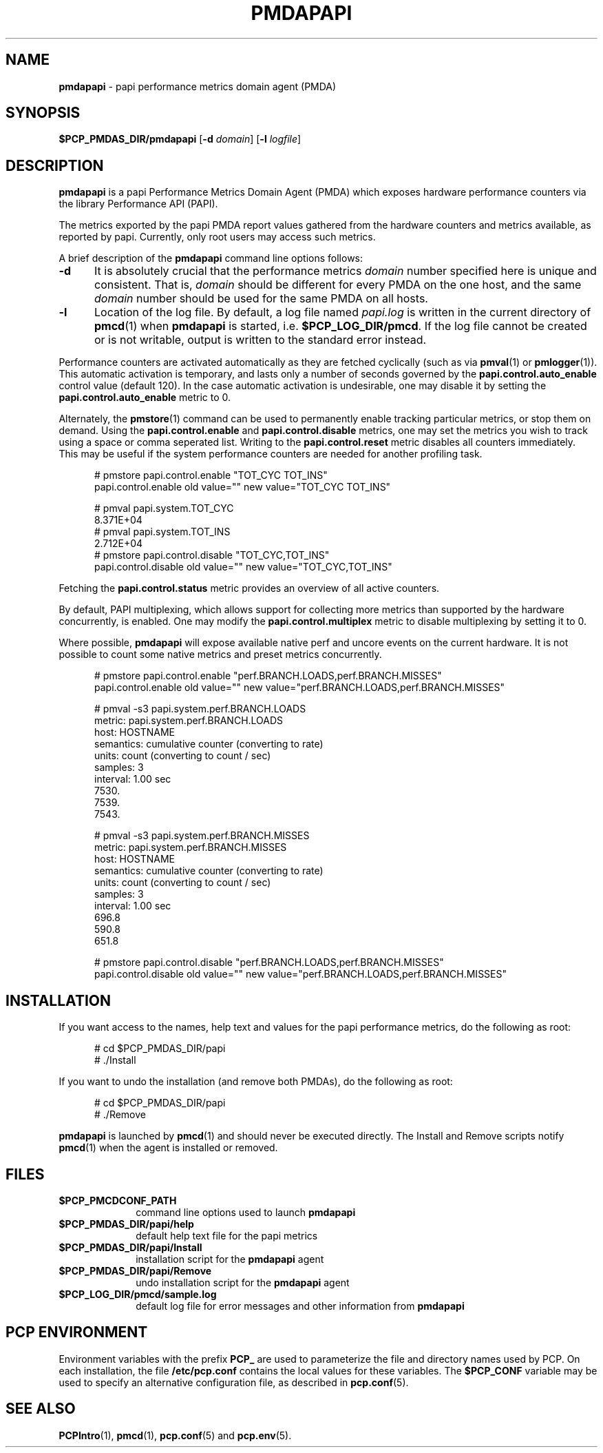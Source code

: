 '\"macro stdmacro
.\"
.\" Copyright (c) 2014 Red Hat.
.\" 
.\" This program is free software; you can redistribute it and/or modify it
.\" under the terms of the GNU General Public License as published by the
.\" Free Software Foundation; either version 2 of the License, or (at your
.\" option) any later version.
.\" 
.\" This program is distributed in the hope that it will be useful, but
.\" WITHOUT ANY WARRANTY; without even the implied warranty of MERCHANTABILITY
.\" or FITNESS FOR A PARTICULAR PURPOSE.  See the GNU General Public License
.\" for more details.
.\" 
.\"
.ds ia papi
.ds IA PAPI
.ds Ia Papi
.TH PMDAPAPI 1 "PCP" "Performance Co-Pilot"
.SH NAME
\f3pmdapapi\f1 \- \*(ia performance metrics domain agent (PMDA)
.SH SYNOPSIS
\f3$PCP_PMDAS_DIR/pmda\*(ia\f1
[\f3\-d\f1 \f2domain\f1]
[\f3\-l\f1 \f2logfile\f1]
.SH DESCRIPTION
.B pmda\*(ia
is a \*(ia Performance Metrics Domain Agent (PMDA) which exposes
hardware performance counters via the library Performance API (PAPI).
.PP
The metrics exported by the \*(ia PMDA report values gathered from
the hardware counters and metrics available, as reported by \*(ia.
Currently, only root users may access such metrics.
.PP
A brief description of the
.B pmda\*(ia
command line options follows:
.TP 5
.B \-d
It is absolutely crucial that the performance metrics
.I domain
number specified here is unique and consistent.
That is,
.I domain
should be different for every PMDA on the one host, and the same
.I domain
number should be used for the same PMDA on all hosts.
.TP
.B \-l
Location of the log file.  By default, a log file named
.I \*(ia.log
is written in the current directory of
.BR pmcd (1)
when
.B pmda\*(ia
is started, i.e.
.BR $PCP_LOG_DIR/pmcd .
If the log file cannot
be created or is not writable, output is written to the standard error instead.
.P
Performance counters are activated automatically as they are fetched
cyclically (such as via
.BR pmval (1)
or
.BR pmlogger (1)).
This automatic activation is temporary, and lasts only a number of seconds
governed by the
.B papi.control.auto_enable
control value (default 120).  In the case automatic activation is undesirable, one may
disable it by setting the
.B papi.control.auto_enable
metric to 0.
.P
Alternately, the
.BR pmstore (1)
command can be used to permanently enable tracking particular metrics, or stop them
on demand.  Using the
.B papi.control.enable
and
.B papi.control.disable
metrics, one may set the metrics you wish to track using a space or comma seperated list.
Writing to the
.B papi.control.reset
metric disables all counters immediately.  This may be useful if the system performance
counters are needed for another profiling task.
.P
.ft CW
.nf
.in +0.5i
# pmstore papi.control.enable "TOT_CYC TOT_INS"
papi.control.enable old value="" new value="TOT_CYC TOT_INS"

# pmval papi.system.TOT_CYC
            8.371E+04
# pmval papi.system.TOT_INS
            2.712E+04
# pmstore papi.control.disable "TOT_CYC,TOT_INS"
papi.control.disable old value="" new value="TOT_CYC,TOT_INS"
.in
.fi
.P
Fetching the
.BR papi.control.status
metric provides an overview of all active counters.
.P
By default, PAPI multiplexing, which allows support for collecting more metrics
than supported by the hardware concurrently, is enabled.  One may modify the
.B papi.control.multiplex
metric to disable multiplexing by setting it to 0.
.P
Where possible,
.B pmda\*(ia
will expose available native perf and uncore events on the current hardware.  It is not
possible to count some native metrics and preset metrics concurrently.
.P
.ft CW
.nf
.in +0.5i
# pmstore papi.control.enable "perf.BRANCH.LOADS,perf.BRANCH.MISSES"
papi.control.enable old value="" new value="perf.BRANCH.LOADS,perf.BRANCH.MISSES"

# pmval -s3 papi.system.perf.BRANCH.LOADS
metric:    papi.system.perf.BRANCH.LOADS
host:      HOSTNAME
semantics: cumulative counter (converting to rate)
units:     count (converting to count / sec)
samples:   3
interval:  1.00 sec
            7530.    
            7539.    
            7543. 

# pmval -s3 papi.system.perf.BRANCH.MISSES
metric:    papi.system.perf.BRANCH.MISSES
host:      HOSTNAME
semantics: cumulative counter (converting to rate)
units:     count (converting to count / sec)
samples:   3
interval:  1.00 sec
             696.8   
             590.8   
             651.8

# pmstore papi.control.disable "perf.BRANCH.LOADS,perf.BRANCH.MISSES"
papi.control.disable old value="" new value="perf.BRANCH.LOADS,perf.BRANCH.MISSES"
.PP
.SH INSTALLATION
If you want access to the names, help text and values for the \*(ia
performance metrics, do the following as root:
.PP
.ft CW
.nf
.in +0.5i
# cd $PCP_PMDAS_DIR/\*(ia
# ./Install
.in
.fi
.ft 1
.PP
If you want to undo the installation (and remove both PMDAs),
do the following as root:
.PP
.ft CW
.nf
.in +0.5i
# cd $PCP_PMDAS_DIR/\*(ia
# ./Remove
.in
.fi
.ft 1
.PP
.B pmda\*(ia
is launched by
.BR pmcd (1)
and should never be executed directly.
The Install and Remove scripts notify
.BR pmcd (1)
when the agent is installed or removed.
.SH FILES
.PD 0
.TP 10
.B $PCP_PMCDCONF_PATH
command line options used to launch
.B pmda\*(ia
.TP 10
.B $PCP_PMDAS_DIR/\*(ia/help
default help text file for the \*(ia metrics
.TP 10
.B $PCP_PMDAS_DIR/\*(ia/Install
installation script for the
.B pmda\*(ia
agent
.TP 10
.B $PCP_PMDAS_DIR/\*(ia/Remove
undo installation script for the 
.B pmda\*(ia
agent
.TP 10
.B $PCP_LOG_DIR/pmcd/sample.log
default log file for error messages and other information from
.B pmda\*(ia
.PD
.SH "PCP ENVIRONMENT"
Environment variables with the prefix
.B PCP_
are used to parameterize the file and directory names
used by PCP.
On each installation, the file
.B /etc/pcp.conf
contains the local values for these variables.
The
.B $PCP_CONF
variable may be used to specify an alternative
configuration file,
as described in
.BR pcp.conf (5).
.SH SEE ALSO
.BR PCPIntro (1),
.BR pmcd (1),
.BR pcp.conf (5)
and
.BR pcp.env (5).
